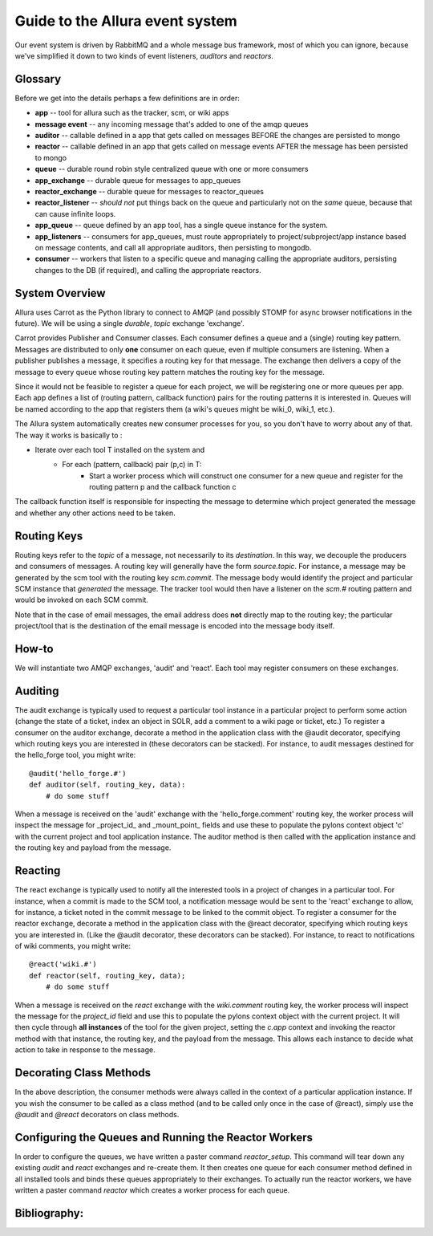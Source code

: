 Guide to the Allura event system
====================================================================

Our event system is driven by RabbitMQ and a whole message bus framework, 
most of which you can ignore, because we've simplified it down to 
two kinds of event listeners, *auditors* and *reactors*. 

.. image:: ../_static/images/amqp.png
   :alt: App Tools

Glossary
----------------------------------

Before we get into the details perhaps a few definitions are in order:

* **app** -- tool for allura such as the tracker, scm, or wiki apps
* **message event** -- any incoming message that's added to one of the amqp 
  queues
* **auditor** -- callable defined in a app that gets called on messages 
  BEFORE the changes are persisted to mongo
* **reactor** -- callable defined in an app that gets called on message events 
  AFTER the message has been persisted to mongo
* **queue** -- durable round robin style centralized queue with one or more 
  consumers
* **app_exchange** -- durable queue for messages to app_queues
* **reactor_exchange** --  durable queue for messages to reactor_queues
* **reactor_listener** -- *should not* put things back on the queue and 
  particularly not on the *same* queue, because that can cause infinite loops. 
* **app_queue** -- queue defined by an app tool, has a single queue instance
  for the system.
* **app_listeners** -- consumers for app_queues, must route appropriately to 
  project/subproject/app instance based on message contents, and call all 
  appropriate auditors, then persisting to mongodb.
* **consumer** -- workers that listen to a specific queue and 
  managing calling the appropriate auditors, persisting changes to 
  the DB (if required), and calling the appropriate reactors.

System Overview
-------------------------------------------------------------

Allura uses Carrot as the Python library to connect to AMQP 
(and possibly STOMP for async browser notifications in the future). 
We will be using a single *durable*, *topic* exchange 'exchange'.

Carrot provides Publisher and Consumer classes. Each consumer defines a queue 
and a (single) routing key pattern.  Messages are distributed to only **one** 
consumer on each queue, even if multiple consumers are listening.
When a publisher publishes a message, it specifies a routing key for that 
message.  The exchange then delivers a copy of the message to every queue 
whose routing key pattern matches the routing key for the message. 

Since it would not be feasible to register a queue for each project, we 
will be registering one or more queues per app.  Each app defines a list of
(routing pattern, callback function) pairs for the routing patterns it is 
interested in.  Queues will be named according to the app that registers 
them (a wiki's queues might be wiki_0, wiki_1, etc.).

The Allura system automatically creates new consumer processes for you, 
so you don't have to worry about any of that.  The way it works is basically
to :
   
* Iterate over each tool T installed on the system and
    * For each (pattern, callback) pair (p,c) in T:
        * Start a worker process which will construct one consumer for a 
          new queue and register for the routing pattern p and the callback 
          function c

The callback function itself is responsible for inspecting the message 
to determine which project generated the message and whether any other 
actions need to be taken.

Routing Keys
-----------------------------------------------

Routing keys refer to the *topic* of a message, not necessarily to its 
*destination*.  In this way, we decouple the producers and consumers 
of messages.  A routing key will generally have the form `source.topic`.  
For instance, a message may be generated by the scm tool with the routing
key `scm.commit`.  The message body would identify the project and particular 
SCM instance that *generated* the message.  The tracker tool would then
have a listener on the `scm.#` routing pattern and would be invoked on 
each SCM commit.

Note that in the case of email messages, the email address does **not**
directly map to the routing key; the particular project/tool that
is the destination of the email message is encoded into the message 
body itself.

How-to
----------------------------------------------------------------

We will instantiate two AMQP exchanges, 'audit' and 'react'.  
Each tool may register consumers on these exchanges.

Auditing
----------------------------------------------------------------

The audit exchange is typically used to request a particular 
tool instance in a particular project to perform some action
(change the state of a ticket, index an object in SOLR, add a 
comment to a wiki page or ticket, etc.)  To register a consumer 
on the auditor exchange, decorate a method in the application 
class with the @audit decorator, specifying which routing 
keys you are interested in (these decorators can be stacked).  
For instance, to audit messages destined for the hello_forge 
tool, you might write:

::

   @audit('hello_forge.#')
   def auditor(self, routing_key, data):
       # do some stuff

When a message is received on the 'audit' exchange with the 
'hello_forge.comment' routing key, the worker process will inspect the message 
for _project_id_ and _mount_point_ fields and use these to populate the pylons 
context object 'c' with the current project and tool application instance.
The auditor method is then called with the application instance and the 
routing key and payload from the message. 

Reacting
----------------------------------------------------------------

The react exchange is typically used to notify all the interested tools in
a project of changes in a particular tool.  For instance, when a commit is
made to the SCM tool, a notification message would be sent to the 'react'
exchange to allow, for instance, a ticket noted in the commit message to be 
linked to the commit object.  To register a consumer for the reactor exchange, 
decorate a method in the application class with the @react decorator, 
specifying which routing keys you are interested in.  (Like the @audit  
decorator, these decorators can be stacked).  For instance, to react to
notifications of wiki comments, you might write:

::

   @react('wiki.#')
   def reactor(self, routing_key, data);
       # do some stuff

When a message is received on the `react` exchange with the `wiki.comment`
routing key, the worker process will inspect the message for the `project_id` 
field and use this to populate the pylons context object with the current 
project.  It will then cycle through **all instances** of the tool for the
given project, setting the `c.app` context and invoking the reactor 
method with that instance, the routing key, and the payload from the 
message.  This allows each instance to decide what action to take in 
response to the message.

Decorating Class Methods
----------------------------------------------------------------

In the above description, the consumer methods were always called in 
the context of a particular application instance.  If you wish the 
consumer to be called as a class method (and to be called only once 
in the case of @react), simply use the `@audit` and `@react` decorators 
on class methods. 

Configuring the Queues and Running the Reactor Workers
----------------------------------------------------------------

In order to configure the queues, we have written a paster command 
`reactor_setup`.  This command will tear down any existing `audit` and `react` 
exchanges and re-create them.  It then creates one queue for each consumer 
method defined in all installed tools and binds these queues appropriately
to their exchanges.  To actually run the reactor workers, we have written a 
paster command `reactor` which creates a worker process for each queue.

Bibliography:
----------------------------------------------------------------
